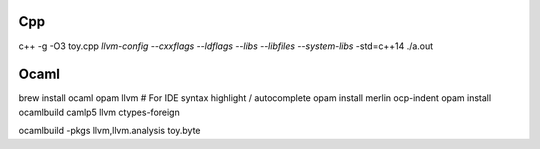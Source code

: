 Cpp
---

c++ -g -O3 toy.cpp `llvm-config --cxxflags --ldflags --libs --libfiles --system-libs` -std=c++14
./a.out

Ocaml
-----

brew install ocaml opam llvm
# For IDE syntax highlight / autocomplete
opam install merlin ocp-indent
opam install ocamlbuild camlp5 llvm ctypes-foreign

ocamlbuild -pkgs llvm,llvm.analysis toy.byte
